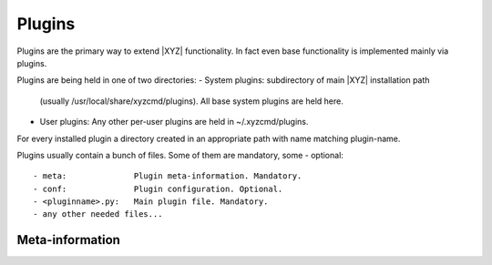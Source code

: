 =======
Plugins
=======

Plugins are the primary way to extend |XYZ| functionality.
In fact even base functionality is implemented mainly via plugins.

Plugins are being held in one of two directories:
- System plugins: subdirectory of main |XYZ| installation path 
  (usually /usr/local/share/xyzcmd/plugins). All base system plugins are held
  here.
- User plugins: Any other per-user plugins are held in ~/.xyzcmd/plugins.

For every installed plugin a directory created in an appropriate path with name
matching plugin-name.

Plugins usually contain a bunch of files. Some of them are mandatory, some - 
optional::

- meta:              Plugin meta-information. Mandatory.
- conf:              Plugin configuration. Optional.
- <pluginname>.py:   Main plugin file. Mandatory.
- any other needed files...

Meta-information
----------------
